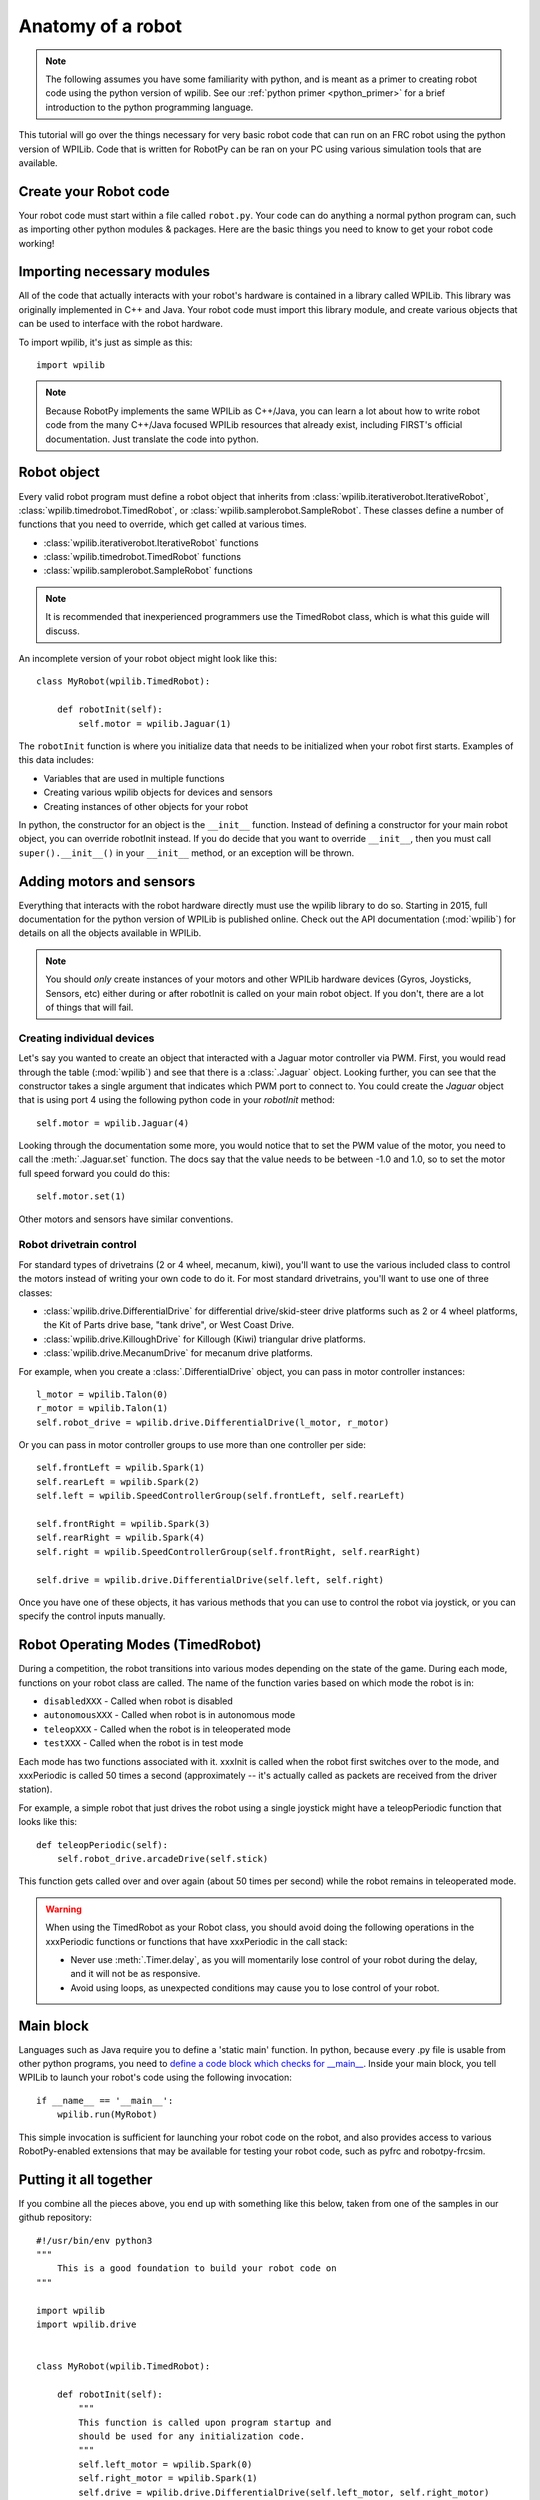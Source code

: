 .. _anatomy:

Anatomy of a robot
==================

.. note:: The following assumes you have some familiarity with python, and
          is meant as a primer to creating robot code using the python version
          of wpilib. See our :ref:`python primer <python_primer>` for a brief
          introduction to the python programming language.

This tutorial will go over the things necessary for very basic robot
code that can run on an FRC robot using the python version of WPILib.
Code that is written for RobotPy can be ran on your PC using various
simulation tools that are available.

Create your Robot code
----------------------

Your robot code must start within a file called ``robot.py``. Your code
can do anything a normal python program can, such as importing other
python modules & packages. Here are the basic things you need to know to
get your robot code working!

Importing necessary modules
---------------------------

All of the code that actually interacts with your robot's hardware is
contained in a library called WPILib. This library was originally implemented
in C++ and Java. Your robot code must import this library module, and create
various objects that can be used to interface with the robot hardware.

To import wpilib, it's just as simple as this::

	import wpilib
	
.. note:: Because RobotPy implements the same WPILib as C++/Java, you can learn
          a lot about how to write robot code from the many C++/Java focused
          WPILib resources that already exist, including FIRST's official
          documentation. Just translate the code into python.

Robot object
------------

Every valid robot program must define a robot object that inherits from
:class:`wpilib.iterativerobot.IterativeRobot`, :class:`wpilib.timedrobot.TimedRobot`,
or :class:`wpilib.samplerobot.SampleRobot`. These classes define a number of
functions that you need to override, which get called at various times.

* :class:`wpilib.iterativerobot.IterativeRobot` functions
* :class:`wpilib.timedrobot.TimedRobot` functions
* :class:`wpilib.samplerobot.SampleRobot` functions

.. note:: It is recommended that inexperienced programmers use the
		  TimedRobot class, which is what this guide will discuss.

An incomplete version of your robot object might look like this::

    class MyRobot(wpilib.TimedRobot):

        def robotInit(self):
            self.motor = wpilib.Jaguar(1)

The ``robotInit`` function is where you initialize data that needs to be
initialized when your robot first starts. Examples of this data includes:

* Variables that are used in multiple functions
* Creating various wpilib objects for devices and sensors
* Creating instances of other objects for your robot

In python, the constructor for an object is the ``__init__`` function. Instead
of defining a constructor for your main robot object, you can override
robotInit instead. If you do decide that you want to override ``__init__``, then
you must call ``super().__init__()`` in your ``__init__`` method, or an
exception will be thrown.

Adding motors and sensors
-------------------------

Everything that interacts with the robot hardware directly must use the wpilib
library to do so. Starting in 2015, full documentation for the python version
of WPILib is published online. Check out the API documentation (:mod:`wpilib`)
for details on all the objects available in WPILib.

.. note::
  You should *only* create instances of your motors and other WPILib hardware
  devices (Gyros, Joysticks, Sensors, etc) either during or after robotInit is
  called on your main robot object. If you don't, there are a lot of things
  that will fail.

Creating individual devices
~~~~~~~~~~~~~~~~~~~~~~~~~~~

Let's say you wanted to create an object that interacted with a Jaguar motor
controller via PWM. First, you would read through the table (:mod:`wpilib`) and
see that there is a :class:`.Jaguar` object. Looking further, you can see that
the constructor takes a single  argument that indicates which PWM port to
connect to. You could create the `Jaguar` object that is using port 4 using the
following python code in your `robotInit` method::

    self.motor = wpilib.Jaguar(4)

Looking through the documentation some more, you would notice that to set
the PWM value of the motor, you need to call the :meth:`.Jaguar.set` function. The docs
say that the value needs to be between -1.0 and 1.0, so to set the motor
full speed forward you could do this::

    self.motor.set(1)

Other motors and sensors have similar conventions.
  
Robot drivetrain control
~~~~~~~~~~~~~~~~~~~~~~~~

For standard types of drivetrains (2 or 4 wheel, mecanum, kiwi), you'll want to
use the various included class to control the motors instead of writing
your own code to do it. For most standard drivetrains, you'll want to use one
of three classes:

* :class:`wpilib.drive.DifferentialDrive` for differential drive/skid-steer drive platforms such as 2 or 4 wheel platforms, the Kit of Parts drive base, "tank drive", or West Coast Drive.
* :class:`wpilib.drive.KilloughDrive` for Killough (Kiwi) triangular drive platforms.
* :class:`wpilib.drive.MecanumDrive` for mecanum drive platforms.

For example, when you create a :class:`.DifferentialDrive` object, you can pass in motor controller instances::

    l_motor = wpilib.Talon(0)
    r_motor = wpilib.Talon(1)
    self.robot_drive = wpilib.drive.DifferentialDrive(l_motor, r_motor)

Or you can pass in motor controller groups to use more than one controller per side::

    self.frontLeft = wpilib.Spark(1)
    self.rearLeft = wpilib.Spark(2)
    self.left = wpilib.SpeedControllerGroup(self.frontLeft, self.rearLeft)

    self.frontRight = wpilib.Spark(3)
    self.rearRight = wpilib.Spark(4)
    self.right = wpilib.SpeedControllerGroup(self.frontRight, self.rearRight)

    self.drive = wpilib.drive.DifferentialDrive(self.left, self.right)

Once you have one of these objects, it has various methods that you can use
to control the robot via joystick, or you can specify the control inputs
manually.

.. seealso:: Documentation for the :mod:`wpilib.drive` module, and the FIRST WPILib Programming Guide.

Robot Operating Modes (TimedRobot)
--------------------------------------

During a competition, the robot transitions into various modes depending on
the state of the game. During each mode, functions on your robot class
are called. The name of the function varies based on which mode the robot is
in:

* ``disabledXXX`` - Called when robot is disabled
* ``autonomousXXX`` - Called when robot is in autonomous mode
* ``teleopXXX`` - Called when the robot is in teleoperated mode
* ``testXXX`` - Called when the robot is in test mode

Each mode has two functions associated with it. xxxInit is called when the
robot first switches over to the mode, and xxxPeriodic is called 50 times
a second (approximately -- it's actually called as packets are received
from the driver station).
 
For example, a simple robot that just drives the robot using a single
joystick might have a teleopPeriodic function that looks like this::

    def teleopPeriodic(self):
        self.robot_drive.arcadeDrive(self.stick)

This function gets called over and over again (about 50 times per second)
while the robot remains in teleoperated mode.

.. warning:: When using the TimedRobot as your Robot class, you should
             avoid doing the following operations in the xxxPeriodic functions
             or functions that have xxxPeriodic in the call stack:
             
             * Never use :meth:`.Timer.delay`, as you will momentarily lose
               control of your robot during the delay, and it will not be
               as responsive.
             * Avoid using loops, as unexpected conditions may cause you to
               lose control of your robot.

Main block
----------

Languages such as Java require you to define a 'static main' function. In
python, because every .py file is usable from other python programs, you
need to `define a code block which checks for __main__ <http://effbot.org/pyfaq/tutor-what-is-if-name-main-for.htm>`_.
Inside your main block, you tell WPILib to launch your robot's code using
the following invocation::
    
    if __name__ == '__main__':
        wpilib.run(MyRobot)
        
This simple invocation is sufficient for launching your robot code on the
robot, and also provides access to various RobotPy-enabled extensions that
may be available for testing your robot code, such as pyfrc and robotpy-frcsim.

Putting it all together
-----------------------

If you combine all the pieces above, you end up with something like this
below, taken from one of the samples in our github repository::

    #!/usr/bin/env python3
    """
        This is a good foundation to build your robot code on
    """

    import wpilib
    import wpilib.drive


    class MyRobot(wpilib.TimedRobot):

        def robotInit(self):
            """
            This function is called upon program startup and
            should be used for any initialization code.
            """
            self.left_motor = wpilib.Spark(0)
            self.right_motor = wpilib.Spark(1)
            self.drive = wpilib.drive.DifferentialDrive(self.left_motor, self.right_motor)
            self.stick = wpilib.Joystick(1)
            self.timer = wpilib.Timer()

        def autonomousInit(self):
            """This function is run once each time the robot enters autonomous mode."""
            self.timer.reset()
            self.timer.start()

        def autonomousPeriodic(self):
            """This function is called periodically during autonomous."""

            # Drive for two seconds
            if self.timer.get() < 2.0:
                self.drive.arcadeDrive(-0.5, 0)  # Drive forwards at half speed
            else:
                self.drive.arcadeDrive(0, 0)  # Stop robot

        def teleopPeriodic(self):
            """This function is called periodically during operator control."""
            self.drive.arcadeDrive(self.stick.getY(), self.stick.getX())
    
    
    if __name__ == "__main__":
        wpilib.run(MyRobot)

There are a few different python-based robot samples available, and you
can find them in `our github examples repository <https://github.com/robotpy/examples>`_.

.. seealso:: RobotPy comes with various frameworks that make it easier to create
             your robot code. See the page on :ref:`frameworks`.

Next Steps
----------

This is a good foundation for building your robot, next you will probably want
to know about :ref:`running_robot_code`.
